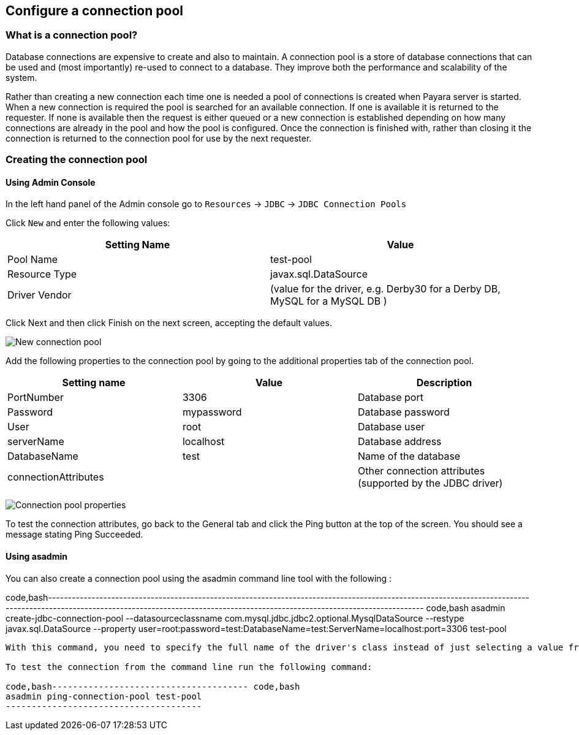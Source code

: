 [[configure-a-connection-pool]]
Configure a connection pool
---------------------------

[[what-is-a-connection-pool]]
What is a connection pool?
~~~~~~~~~~~~~~~~~~~~~~~~~~

Database connections are expensive to create and also to maintain. A connection pool is a store of database connections that can be used and (most importantly) re-used to connect to a database. They improve both the performance and scalability of the system.

Rather than creating a new connection each time one is needed a pool of connections is created when Payara server is started. When a new connection is required the pool is searched for an available connection. If one is available it is returned to the requester. If none is available then the request is either queued or a new connection is established depending on how many connections are already in the pool and how the pool is configured. Once the connection is finished with, rather than closing it the connection is returned to the connection pool for use by the next requester.

[[creating-the-connection-pool]]
Creating the connection pool
~~~~~~~~~~~~~~~~~~~~~~~~~~~~

[[using-admin-console]]
Using Admin Console
^^^^^^^^^^^^^^^^^^^

In the left hand panel of the Admin console go to `Resources` -> `JDBC` -> `JDBC Connection Pools`

Click `New` and enter the following values:

[cols=",",options="header",]
|=========================================================================================
|Setting Name |Value
|Pool Name |test-pool
|Resource Type |javax.sql.DataSource
|Driver Vendor |(value for the driver, e.g. Derby30 for a Derby DB, MySQL for a MySQL DB )
|=========================================================================================

Click Next and then click Finish on the next screen, accepting the default values.

image:images/connection_pools_1.jpg[New connection pool]

Add the following properties to the connection pool by going to the additional properties tab of the connection pool.

[cols=",,",options="header",]
|==================================================================================
|Setting name |Value |Description
|PortNumber |3306 |Database port
|Password |mypassword |Database password
|User |root |Database user
|serverName |localhost |Database address
|DatabaseName |test |Name of the database
|connectionAttributes | |Other connection attributes (supported by the JDBC driver)
|==================================================================================

image:images/connection_pools_2.png[Connection pool properties]

To test the connection attributes, go back to the General tab and click the Ping button at the top of the screen. You should see a message stating Ping Succeeded.

[[using-asadmin]]
Using asadmin
^^^^^^^^^^^^^

You can also create a connection pool using the asadmin command line tool with the following :

code,bash------------------------------------------------------------------------------------------------------------------------------------------------------------------------------------------------------------------------------------ code,bash
asadmin create-jdbc-connection-pool --datasourceclassname com.mysql.jdbc.jdbc2.optional.MysqlDataSource --restype javax.sql.DataSource --property user=root:password=test:DatabaseName=test:ServerName=localhost:port=3306 test-pool
------------------------------------------------------------------------------------------------------------------------------------------------------------------------------------------------------------------------------------

With this command, you need to specify the full name of the driver's class instead of just selecting a value from a drop-down menu.

To test the connection from the command line run the following command:

code,bash-------------------------------------- code,bash
asadmin ping-connection-pool test-pool
--------------------------------------
